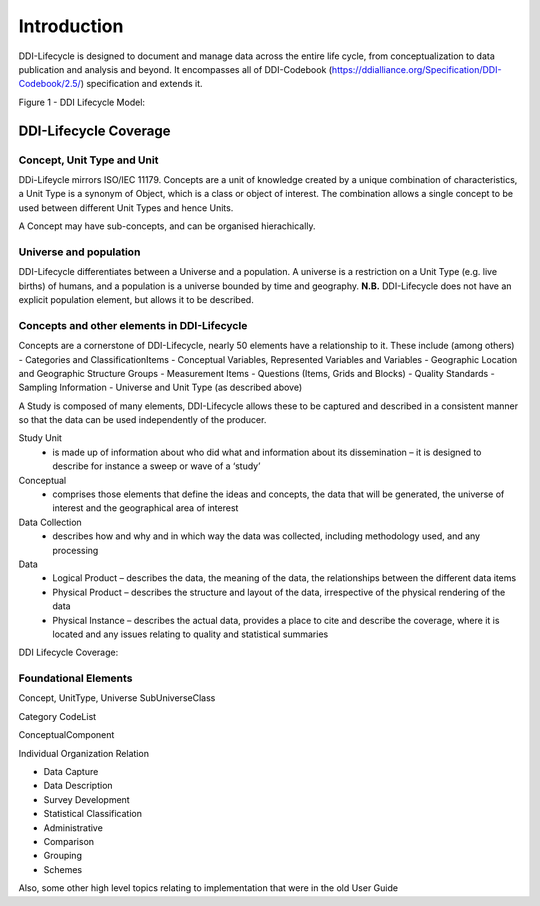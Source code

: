 *************
Introduction
*************

DDI-Lifecycle is designed to document and manage data across the entire life cycle, from conceptualization to data publication and analysis and beyond. It encompasses all of DDI-Codebook (https://ddialliance.org/Specification/DDI-Codebook/2.5/) specification and extends it.

.. image:: ../images/DDILifecycle.jpg
   :width: 400px

Figure 1 - DDI Lifecycle Model:

DDI-Lifecycle Coverage
----------------------------

Concept, Unit Type and Unit
_____________________________

DDi-Lifeycle mirrors ISO/IEC 11179. Concepts are a unit of knowledge created by a unique combination of characteristics, a Unit Type is a synonym of Object, which is a class or object of interest. The combination allows a single concept to be used between different Unit Types and hence Units.  

.. image:: ../images/unit_type_examples.png
   :width: 600px

A Concept may have sub-concepts, and can be organised hierachically.

.. image:: ../images/concepts_marital_status.png
   :width: 600px

Universe and population
_____________________________

DDI-Lifecycle differentiates between a Universe and a population. A universe is a restriction on a Unit Type (e.g. live births) of humans, and a population is a universe bounded by time and geography. **N.B.** DDI-Lifecycle does not have an explicit population element, but allows it to be described.

.. image:: ../images/universe_examples.png
   :width: 600px

Concepts and other elements in DDI-Lifecycle
_____________________________________________

Concepts are a cornerstone of DDI-Lifecycle, nearly 50 elements have a relationship to it. These include (among others)
- Categories and ClassificationItems
- Conceptual Variables, Represented Variables and Variables
- Geographic Location and Geographic Structure Groups
- Measurement Items
- Questions (Items, Grids and Blocks)
- Quality Standards
- Sampling Information
- Universe and Unit Type (as described above)


A Study is composed of many elements, DDI-Lifecycle allows these to be captured and described in a consistent manner so that the data can be used independently of the producer.

Study Unit
  - is made up of information about who did what and information about its dissemination – it is designed to describe for instance a sweep or wave of a ‘study’

Conceptual
  - comprises those elements that define the ideas and concepts, the data that will be generated, the universe of interest and the   geographical area of interest

Data Collection
  - describes how and why and in which way the data was collected, including methodology used, and any processing

Data
  - Logical Product 
    – describes the data, the meaning of the data, the relationships between the different data items

  - Physical Product 
    – describes the structure and layout of the data, irrespective of the physical rendering of the data

  - Physical Instance 
    – describes the actual data, provides a place to cite and describe the coverage, where it is located and any issues relating to quality and statistical summaries

.. image:: ../images/ddi-l-overview.png
   :width: 600px

DDI Lifecycle Coverage:



Foundational Elements
______________________

Concept, UnitType, Universe
SubUniverseClass

Category
CodeList

ConceptualComponent

Individual
Organization
Relation



- Data Capture
- Data Description
- Survey Development
- Statistical Classification
- Administrative
- Comparison
- Grouping
- Schemes

Also, some other high level topics relating to implementation that were in the old User Guide
